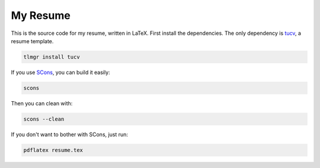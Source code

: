 ===========
 My Resume
===========

This is the source code for my resume, written in LaTeX. First install the dependencies. The only dependency is tucv_, a resume template.

.. code-block:: bash

    tlmgr install tucv

If you use SCons_, you can build it easily:

.. code-block:: bash

    scons

Then you can clean with:

.. code-block:: bash

    scons --clean

If you don't want to bother with SCons, just run:

.. code-block:: bash

    pdflatex resume.tex

.. _tucv: http://www.ctan.org/pkg/tucv
.. _SCons: http://scons.org/
